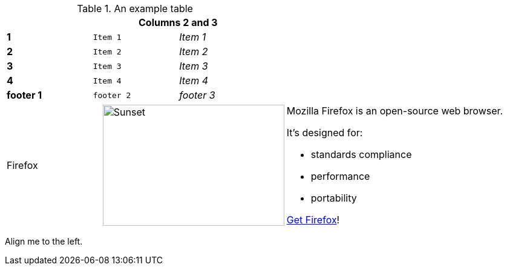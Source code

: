 .An example table
[width="50%",cols=">s,^m,e",frame="none",options="header,footer"]
|==========================
|      2+|Columns 2 and 3
|1       |Item 1  |Item 1
|2       |Item 2  |Item 2
|3       |Item 3  |Item 3
|4       |Item 4  |Item 4
|footer 1|footer 2|footer 3
|==========================

[cols="2,2,5a"]
|===
|Firefox
|image:/assets/litmis-learn.png[alt="Sunset", width="300", height="200"]
|Mozilla Firefox is an open-source web browser.

It's designed for:

* standards compliance
* performance
* portability

http://getfirefox.com[Get Firefox]!
|===


[.text-center]
Align me to the left.

